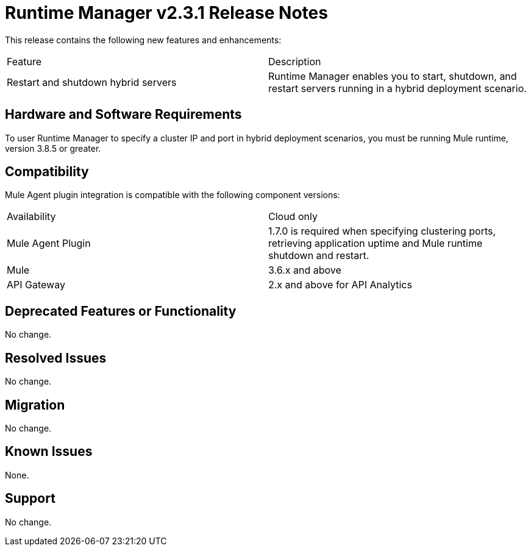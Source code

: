 = Runtime Manager v2.3.1 Release Notes
:keywords: arm, runtime manager, release notes

This release contains the following new features and enhancements:

[cols="2*a"]
|===
|Feature |Description
|Restart and shutdown hybrid servers |Runtime Manager enables you to start, shutdown, and restart servers running in a hybrid deployment scenario.
|===


== Hardware and Software Requirements

To user Runtime Manager to specify a cluster IP and port in hybrid deployment scenarios, you must be running Mule runtime, version 3.8.5 or greater.

== Compatibility

Mule Agent plugin integration is compatible with the following component versions:

[cols="2*a"]
|===
|Availability | Cloud only
|Mule Agent Plugin | 1.7.0 is required when specifying clustering ports, retrieving application uptime and Mule runtime shutdown and restart.
|Mule | 3.6.x and above
|API Gateway | 2.x and above for API Analytics
|===

== Deprecated Features or Functionality

No change.

== Resolved Issues

No change.

== Migration

No change.

== Known Issues

None.

== Support

No change.